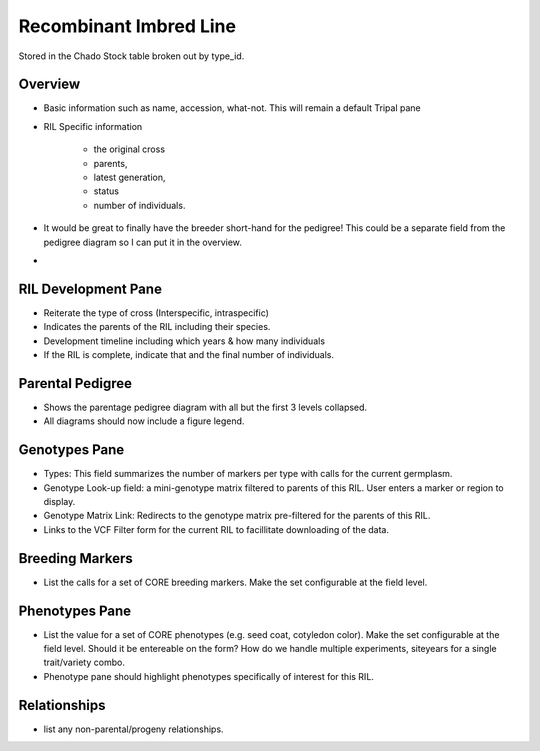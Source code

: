 
Recombinant Imbred Line
=======================

Stored in the Chado Stock table broken out by type_id.

Overview
--------

- Basic information such as name, accession, what-not. This will remain a default Tripal pane  
- RIL Specific information

     - the original cross
     - parents, 
     - latest generation, 
     - status
     - number of individuals.
     
- It would be great to finally have the breeder short-hand for the pedigree! This could be a separate field from the pedigree diagram so I can put it in the overview.
- 
RIL Development Pane
--------------------

- Reiterate the type of cross (Interspecific, intraspecific) 
- Indicates the parents of the RIL including their species.
- Development timeline including which years & how many individuals
- If the RIL is complete, indicate that and the final number of individuals.

Parental Pedigree
------------------

- Shows the parentage pedigree diagram with all but the first 3 levels collapsed.
- All diagrams should now include a figure legend.

Genotypes Pane
---------------

- Types: This field summarizes the number of markers per type with calls for the current germplasm.
- Genotype Look-up field: a mini-genotype matrix filtered to parents of this RIL. User enters a marker or region to display.
- Genotype Matrix Link: Redirects to the genotype matrix pre-filtered for the parents of this RIL.
- Links to the VCF Filter form for the current RIL to facillitate downloading of the data.

Breeding Markers
----------------

- List the calls for a set of CORE breeding markers. Make the set configurable at the field level.

Phenotypes Pane
----------------

- List the value for a set of CORE phenotypes (e.g. seed coat, cotyledon color). Make the set configurable at the field level. Should it be entereable on the form? How do we handle multiple experiments, siteyears for a single trait/variety combo.
- Phenotype pane should highlight phenotypes specifically of interest for this RIL.

Relationships
--------------

- list any non-parental/progeny relationships.
